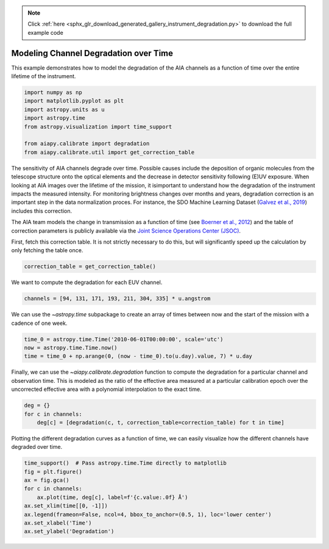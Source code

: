 .. note::
    :class: sphx-glr-download-link-note

    Click :ref:`here <sphx_glr_download_generated_gallery_instrument_degradation.py>` to download the full example code
.. rst-class:: sphx-glr-example-title

.. _sphx_glr_generated_gallery_instrument_degradation.py:


========================================
Modeling Channel Degradation over Time
========================================

This example demonstrates how to model the degradation
of the AIA channels as a function of time over the entire
lifetime of the instrument.


.. code-block:: python3


    import numpy as np
    import matplotlib.pyplot as plt
    import astropy.units as u
    import astropy.time
    from astropy.visualization import time_support

    from aiapy.calibrate import degradation
    from aiapy.calibrate.util import get_correction_table








The sensitivity of AIA channels degrade over time. Possible causes include
the deposition of organic molecules from the telescope structure onto the
optical elements and the decrease in detector sensitivity following (E)UV
exposure. When looking at AIA images over the lifetime of the mission, it
isimportant to understand how the degradation of the instrument impacts the
measured intensity. For monitoring brightness changes over months and years,
degradation correction is an important step in the data normalization proces.
For instance, the SDO Machine Learning Dataset
(`Galvez et al., 2019 <https://ui.adsabs.harvard.edu/abs/2019ApJS..242....7G/abstract>`_)
includes this correction.

The AIA team models the change in transmission as a function of time (see
`Boerner et al., 2012 <https://doi.org/10.1007/s11207-011-9804-8>`_) and
the table of correction parameters is publicly available via the
`Joint Science Operations Center (JSOC) <http://jsoc.stanford.edu/>`_.

First, fetch this correction table. It is not strictly necessary to do this,
but will significantly speed up the calculation by only fetching the table
once.


.. code-block:: python3

    correction_table = get_correction_table()





.. rst-class:: sphx-glr-script-out

 Out:

 .. code-block:: none

    /Users/willbarnes/anaconda/envs/aiapy-dev/lib/python3.8/site-packages/astropy/_erfa/core.py:104: ErfaWarning: ERFA function "taiutc" yielded 1 of "dubious year (Note 4)"
      warnings.warn('ERFA function "' + func_name + '" yielded ' + wmsg, ErfaWarning)
    /Users/willbarnes/anaconda/envs/aiapy-dev/lib/python3.8/site-packages/astropy/_erfa/core.py:104: ErfaWarning: ERFA function "utctai" yielded 1 of "dubious year (Note 3)"
      warnings.warn('ERFA function "' + func_name + '" yielded ' + wmsg, ErfaWarning)
    /Users/willbarnes/anaconda/envs/aiapy-dev/lib/python3.8/site-packages/astropy/_erfa/core.py:104: ErfaWarning: ERFA function "dtf2d" yielded 31 of "dubious year (Note 6)"
      warnings.warn('ERFA function "' + func_name + '" yielded ' + wmsg, ErfaWarning)




We want to compute the degradation for each EUV channel.


.. code-block:: python3

    channels = [94, 131, 171, 193, 211, 304, 335] * u.angstrom








We can use the `~astropy.time` subpackage to create an array of times
between now and the start of the mission with a cadence of one week.


.. code-block:: python3

    time_0 = astropy.time.Time('2010-06-01T00:00:00', scale='utc')
    now = astropy.time.Time.now()
    time = time_0 + np.arange(0, (now - time_0).to(u.day).value, 7) * u.day








Finally, we can use the `~aiapy.calibrate.degradation` function to
compute the degradation for a particular channel and observation time.
This is modeled as the ratio of the effective area measured at a particular
calibration epoch over the uncorrected effective area with a polynomial
interpolation to the exact time.


.. code-block:: python3

    deg = {}
    for c in channels:
        deg[c] = [degradation(c, t, correction_table=correction_table) for t in time]








Plotting the different degradation curves as a function of time, we can
easily visualize how the different channels have degraded over time.


.. code-block:: python3

    time_support()  # Pass astropy.time.Time directly to matplotlib
    fig = plt.figure()
    ax = fig.gca()
    for c in channels:
        ax.plot(time, deg[c], label=f'{c.value:.0f} Å')
    ax.set_xlim(time[[0, -1]])
    ax.legend(frameon=False, ncol=4, bbox_to_anchor=(0.5, 1), loc='lower center')
    ax.set_xlabel('Time')
    ax.set_ylabel('Degradation')



.. image:: /generated/gallery/images/sphx_glr_instrument_degradation_001.png
    :class: sphx-glr-single-img


.. rst-class:: sphx-glr-script-out

 Out:

 .. code-block:: none


    Text(0, 0.5, 'Degradation')




.. rst-class:: sphx-glr-timing

   **Total running time of the script:** ( 0 minutes  14.884 seconds)


.. _sphx_glr_download_generated_gallery_instrument_degradation.py:


.. only :: html

 .. container:: sphx-glr-footer
    :class: sphx-glr-footer-example



  .. container:: sphx-glr-download

     :download:`Download Python source code: instrument_degradation.py <instrument_degradation.py>`



  .. container:: sphx-glr-download

     :download:`Download Jupyter notebook: instrument_degradation.ipynb <instrument_degradation.ipynb>`


.. only:: html

 .. rst-class:: sphx-glr-signature

    `Gallery generated by Sphinx-Gallery <https://sphinx-gallery.github.io>`_
